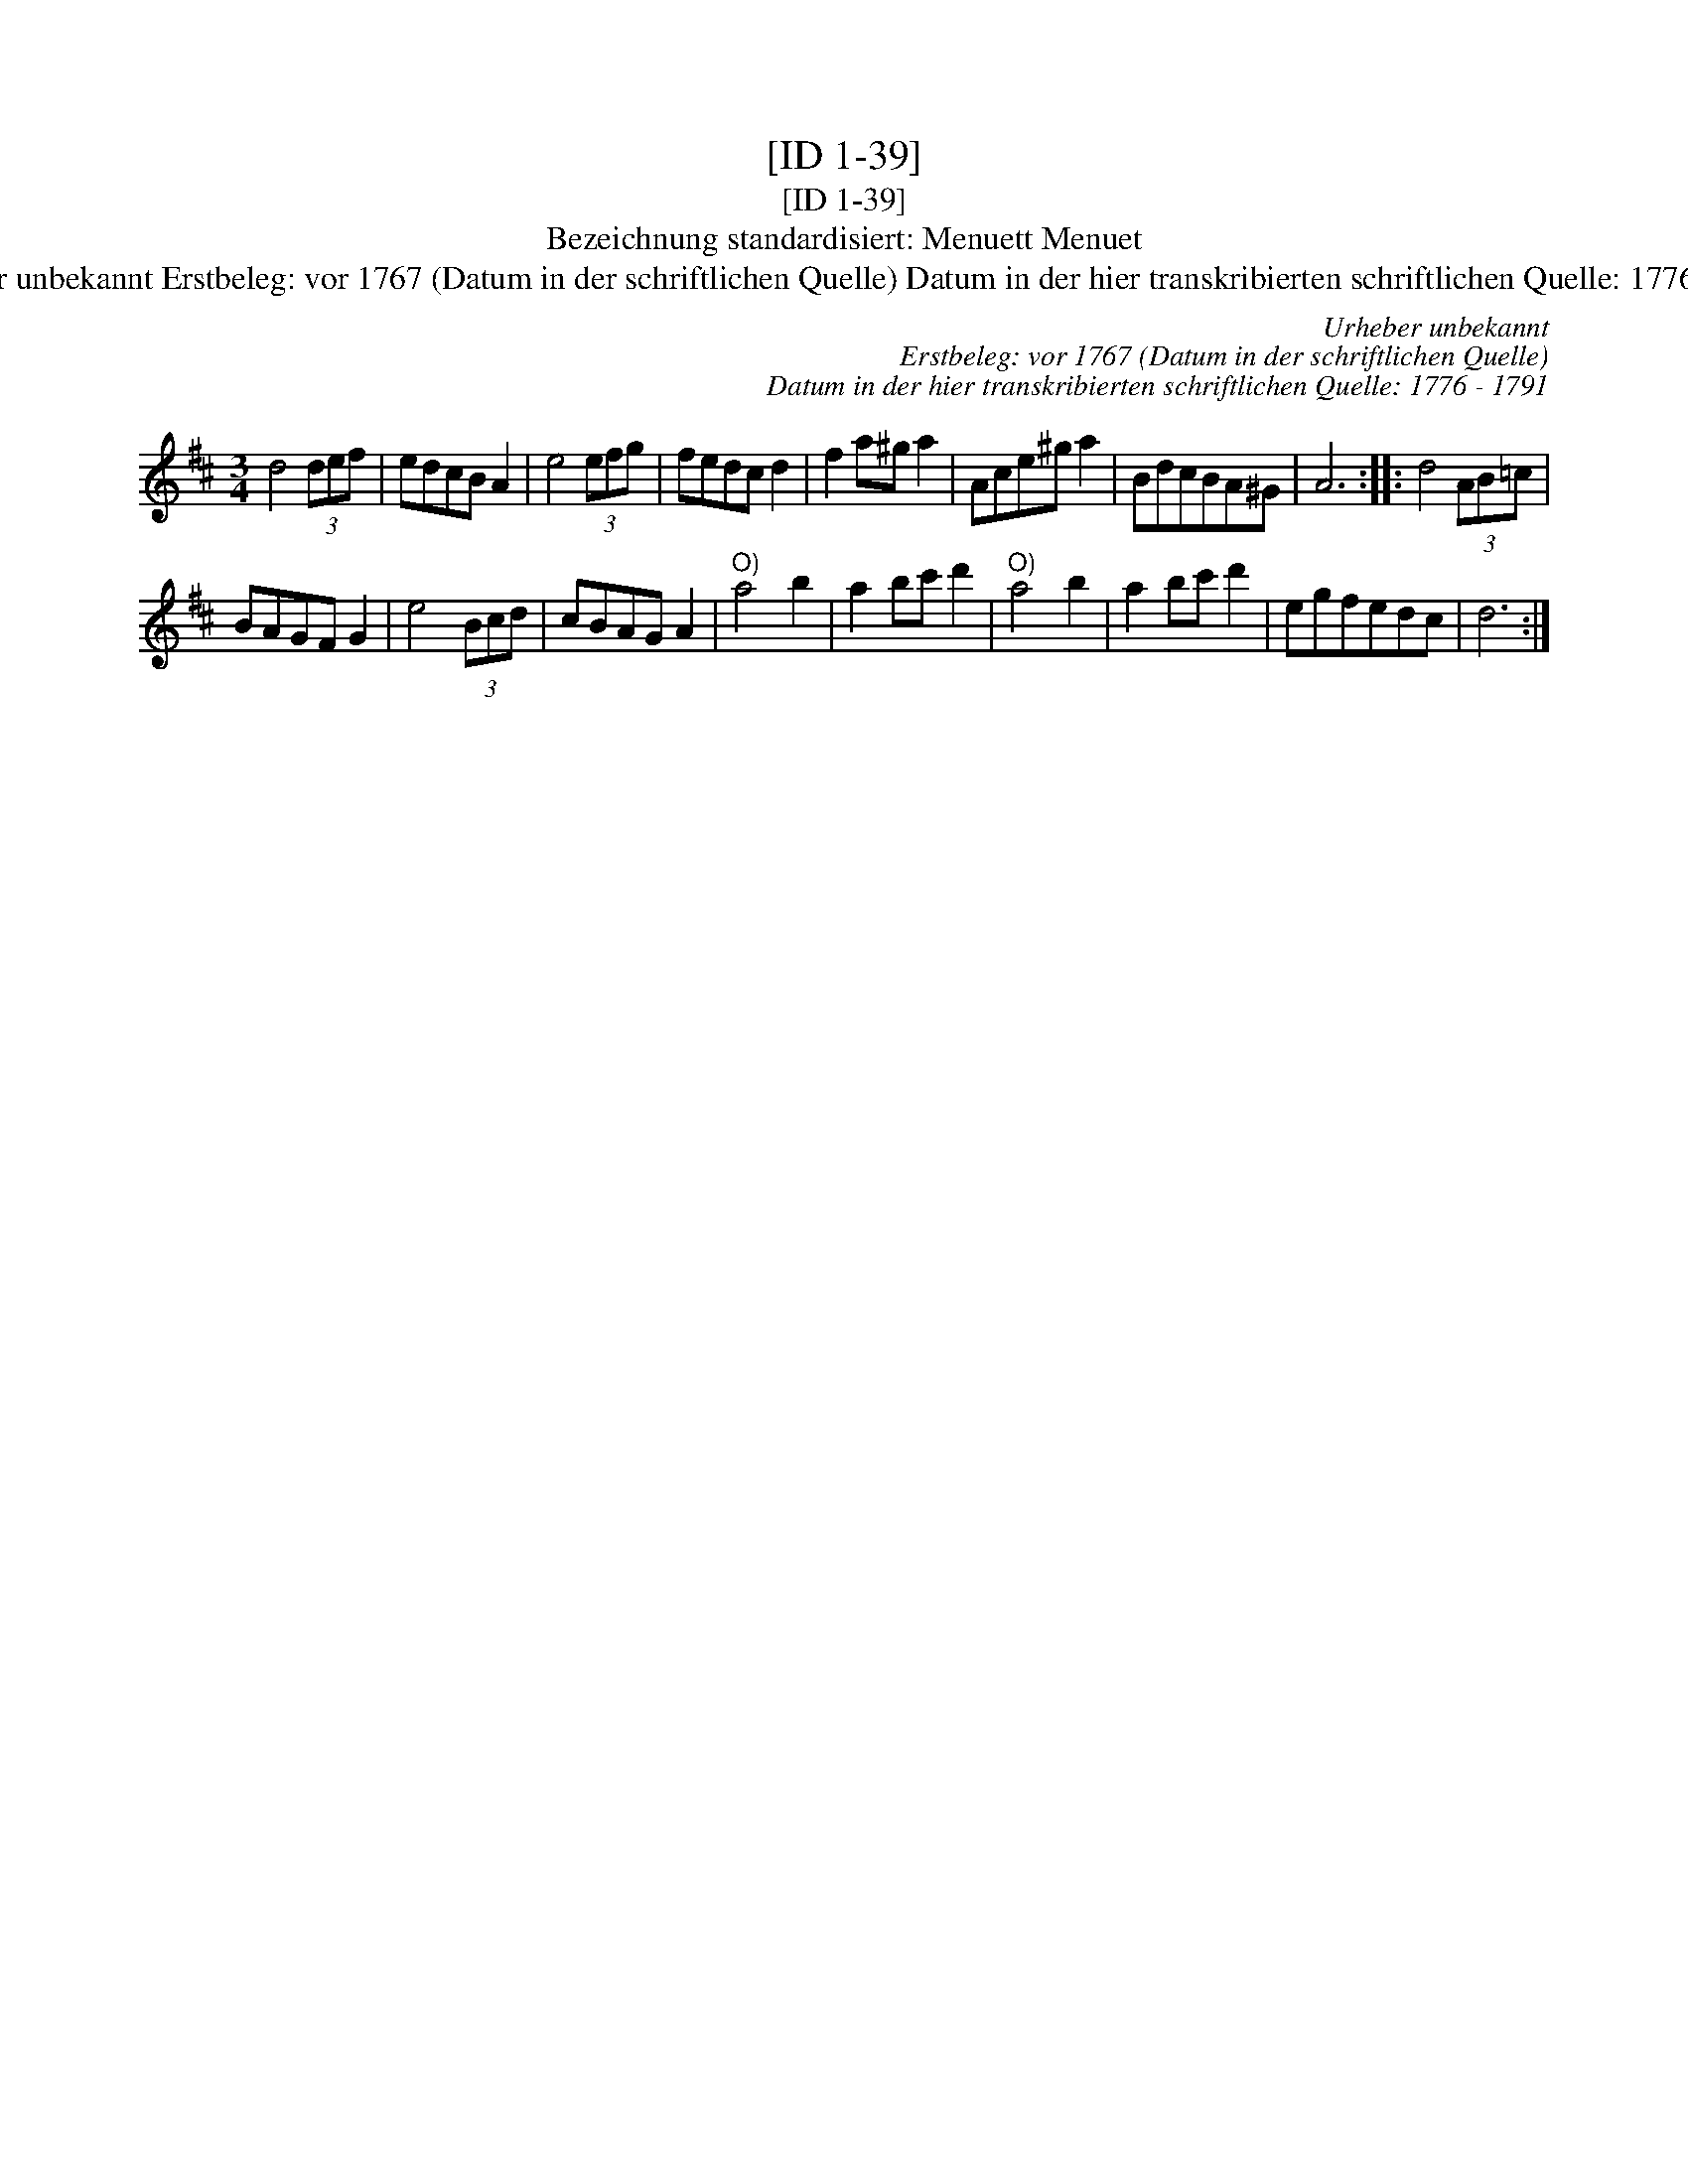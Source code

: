 X:1
T:[ID 1-39]
T:[ID 1-39]
T:Bezeichnung standardisiert: Menuett Menuet
T:Urheber unbekannt Erstbeleg: vor 1767 (Datum in der schriftlichen Quelle) Datum in der hier transkribierten schriftlichen Quelle: 1776 - 1791
C:Urheber unbekannt
C:Erstbeleg: vor 1767 (Datum in der schriftlichen Quelle)
C:Datum in der hier transkribierten schriftlichen Quelle: 1776 - 1791
L:1/8
M:3/4
K:D
V:1 treble 
V:1
 d4 (3def | edcB A2 | e4 (3efg | fedc d2 | f2 a^g a2 | Ace^g a2 | BdcBA^G | A6 :: d4 (3AB=c | %9
 BAGF G2 | e4 (3Bcd | cBAG A2 |"^O)" a4 b2 | a2 bc' d'2 |"^O)" a4 b2 | a2 bc' d'2 | egfedc | d6 :| %18

